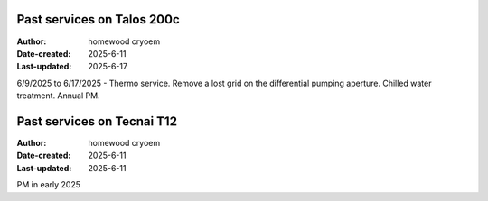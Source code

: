 .. Past_services:

Past services on Talos 200c
==========================

:Author: homewood cryoem
:Date-created: 2025-6-11
:Last-updated: 2025-6-17

6/9/2025 to 6/17/2025 - Thermo service. Remove a lost grid on the differential pumping aperture. Chilled water treatment. Annual PM. 

Past services on Tecnai T12
==========================

:Author: homewood cryoem
:Date-created: 2025-6-11
:Last-updated: 2025-6-11

PM in early 2025
